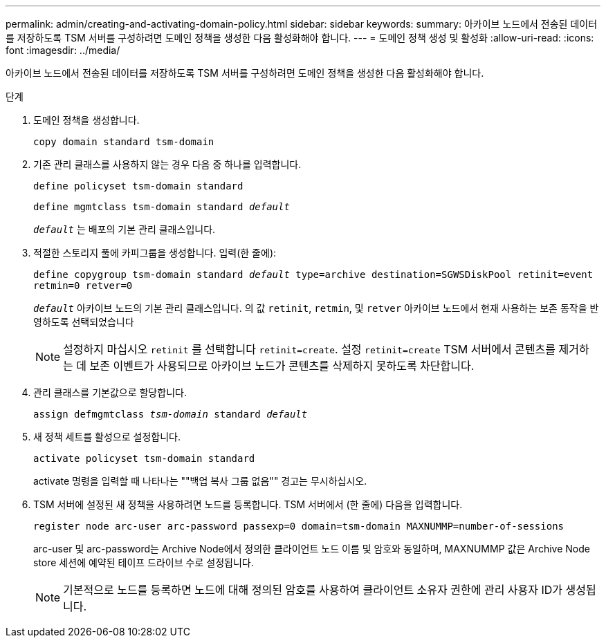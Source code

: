 ---
permalink: admin/creating-and-activating-domain-policy.html 
sidebar: sidebar 
keywords:  
summary: 아카이브 노드에서 전송된 데이터를 저장하도록 TSM 서버를 구성하려면 도메인 정책을 생성한 다음 활성화해야 합니다. 
---
= 도메인 정책 생성 및 활성화
:allow-uri-read: 
:icons: font
:imagesdir: ../media/


[role="lead"]
아카이브 노드에서 전송된 데이터를 저장하도록 TSM 서버를 구성하려면 도메인 정책을 생성한 다음 활성화해야 합니다.

.단계
. 도메인 정책을 생성합니다.
+
`copy domain standard tsm-domain`

. 기존 관리 클래스를 사용하지 않는 경우 다음 중 하나를 입력합니다.
+
`define policyset tsm-domain standard`

+
`define mgmtclass tsm-domain standard _default_`

+
`_default_` 는 배포의 기본 관리 클래스입니다.

. 적절한 스토리지 풀에 카피그룹을 생성합니다. 입력(한 줄에):
+
`define copygroup tsm-domain standard _default_ type=archive destination=SGWSDiskPool retinit=event retmin=0 retver=0`

+
`_default_` 아카이브 노드의 기본 관리 클래스입니다. 의 값 `retinit`, `retmin`, 및 `retver` 아카이브 노드에서 현재 사용하는 보존 동작을 반영하도록 선택되었습니다

+

NOTE: 설정하지 마십시오 `retinit` 를 선택합니다 `retinit=create`. 설정 `retinit=create` TSM 서버에서 콘텐츠를 제거하는 데 보존 이벤트가 사용되므로 아카이브 노드가 콘텐츠를 삭제하지 못하도록 차단합니다.

. 관리 클래스를 기본값으로 할당합니다.
+
`assign defmgmtclass _tsm-domain_ standard _default_`

. 새 정책 세트를 활성으로 설정합니다.
+
`activate policyset tsm-domain standard`

+
activate 명령을 입력할 때 나타나는 ""백업 복사 그룹 없음"" 경고는 무시하십시오.

. TSM 서버에 설정된 새 정책을 사용하려면 노드를 등록합니다. TSM 서버에서 (한 줄에) 다음을 입력합니다.
+
`register node arc-user arc-password passexp=0 domain=tsm-domain MAXNUMMP=number-of-sessions`

+
arc-user 및 arc-password는 Archive Node에서 정의한 클라이언트 노드 이름 및 암호와 동일하며, MAXNUMMP 값은 Archive Node store 세션에 예약된 테이프 드라이브 수로 설정됩니다.

+

NOTE: 기본적으로 노드를 등록하면 노드에 대해 정의된 암호를 사용하여 클라이언트 소유자 권한에 관리 사용자 ID가 생성됩니다.


